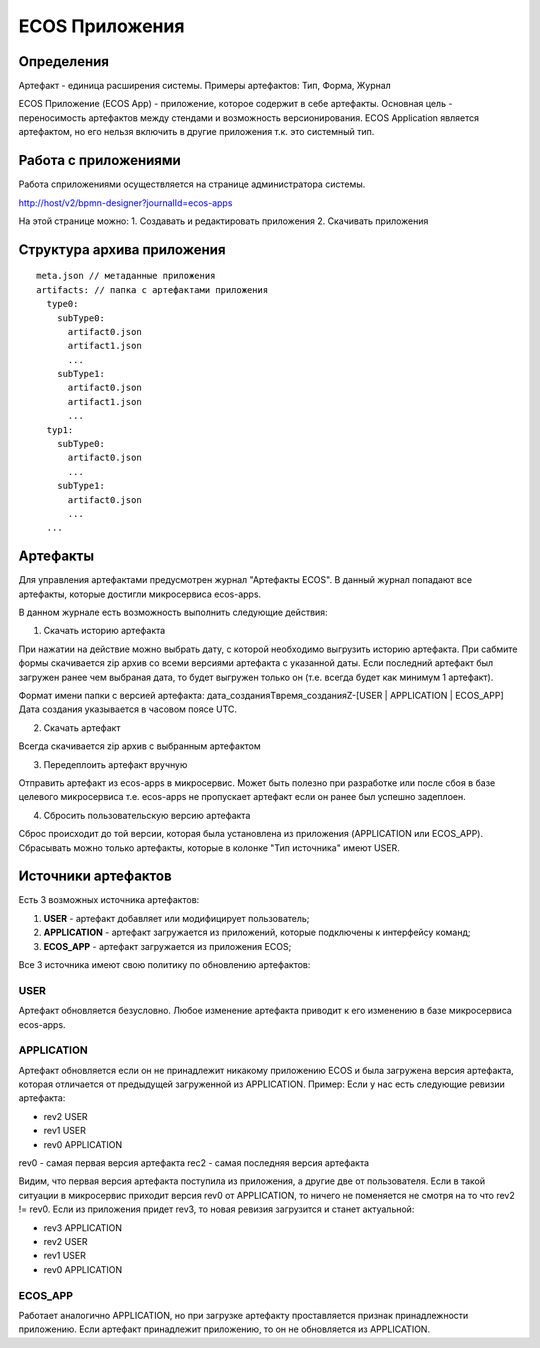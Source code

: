 ========================
**ECOS Приложения**
========================

Определения
~~~~~~~~~~~

Артефакт - единица расширения системы. Примеры артефактов: Тип, Форма, Журнал

ECOS Приложение (ECOS App) - приложение, которое содержит в себе артефакты. Основная цель - переносимость артефактов между стендами и возможность версионирования. ECOS Application является артефактом, но его нельзя включить в другие приложения т.к. это системный тип.

Работа с приложениями 
~~~~~~~~~~~~~~~~~~~~~

Работа сприложениями осуществляется на странице администратора системы.

http://host/v2/bpmn-designer?journalId=ecos-apps

.. image:: _static/apps_page.png
       :align: center
       :alt: ECOS apps

На этой странице можно:
1. Cоздавать и редактировать приложения
2. Скачивать приложения

Структура архива приложения
~~~~~~~~~~~~~~~~~~~~~~~~~~~

::

  meta.json // метаданные приложения
  artifacts: // папка с артефактами приложения
    type0:
      subType0:
        artifact0.json
        artifact1.json
        ...
      subType1:
        artifact0.json
        artifact1.json
        ...
    typ1:
      subType0:
        artifact0.json
        ...
      subType1:
        artifact0.json
        ...
    ...

Артефакты
~~~~~~~~~

Для управления артефактами предусмотрен журнал "Артефакты ECOS". В данный журнал попадают все артефакты, которые достигли микросервиса ecos-apps. 

.. image:: _static/artifacts.png
       :align: center
       :alt: Артефакты

В данном журнале есть возможность выполнить следующие действия:

1. Скачать историю артефакта

При нажатии на действие можно выбрать дату, с которой необходимо выгрузить историю артефакта.
При сабмите формы скачивается zip архив со всеми версиями артефакта с указанной даты.
Если последний артефакт был загружен ранее чем выбраная дата, то будет выгружен только он (т.е. всегда будет как минимум 1 артефакт).

Формат имени папки с версией артефакта: дата_созданияTвремя_созданияZ-[USER | APPLICATION | ECOS_APP]
Дата создания указывается в часовом поясе UTC.

.. image:: _static/artifact-history.png
       :align: center
       :alt: Версия артефакта

2. Скачать артефакт

Всегда скачивается zip архив с выбранным артефактом

3. Передеплоить артефакт вручную

Отправить артефакт из ecos-apps в микросервис. Может быть полезно при разработке или после сбоя в базе целевого микросервиса т.е. ecos-apps не пропускает артефакт если он ранее был успешно задеплоен.

4. Сбросить пользовательскую версию артефакта

Сброс происходит до той версии, которая была установлена из приложения (APPLICATION или ECOS_APP). Сбрасывать можно только артефакты, которые в колонке "Тип источника" имеют USER.

Источники артефактов
~~~~~~~~~~~~~~~~~~~~

Есть 3 возможных источника артефактов:

1. **USER** - артефакт добавляет или модифицирует пользователь;
2. **APPLICATION** - артефакт загружается из приложений, которые подключены к интерфейсу команд;
3. **ECOS_APP** - артефакт загружается из приложения ECOS;

Все 3 источника имеют свою политику по обновлению артефактов:

USER
----

Артефакт обновляется безусловно. Любое изменение артефакта приводит к его изменению в базе микросервиса ecos-apps.

APPLICATION
-----------

Артефакт обновляется если он не принадлежит никакому приложению ECOS и была загружена версия артефакта, которая отличается от предыдущей загруженной из APPLICATION.
Пример: Если у нас есть следующие ревизии артефакта:

- rev2 USER
- rev1 USER
- rev0 APPLICATION

rev0 - самая первая версия артефакта
rec2 - самая последняя версия артефакта

Видим, что первая версия артефакта поступила из приложения, а другие две от пользователя.
Если в такой ситуации в микросервис приходит версия rev0 от APPLICATION, то ничего не поменяется не смотря на то что rev2 != rev0.
Если из приложения придет rev3, то новая ревизия загрузится и станет актуальной:

- rev3 APPLICATION
- rev2 USER
- rev1 USER
- rev0 APPLICATION

ECOS_APP
--------

Работает аналогично APPLICATION, но при загрузке артефакту проставляется признак принадлежности приложению. Если артефакт принадлежит приложению, то он не обновляется из APPLICATION.

